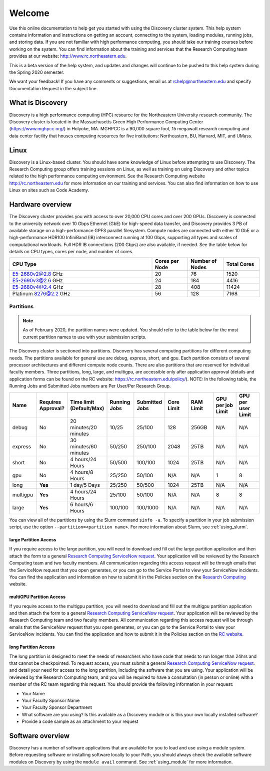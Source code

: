 ********
Welcome
********
Use this online documentation to help get you started with using the Discovery cluster system.
This help system contains information and instructions on getting an account, connecting to the system,
loading modules, running jobs, and storing data. If you are not familiar with high performance computing,
you should take our training courses before working on the system. You can find information about the training and
services that the Research Computing team provides at our website: http://www.rc.northeastern.edu.

This is a beta version of the help system, and updates and changes will continue to be pushed to
this help system during the Spring 2020 semester.

We want your feedback! If you have any comments or suggestions, email us at rchelp@northeastern.edu
and specify Documentation Request in the subject line.

What is Discovery
=================
Discovery is a high performance computing (HPC) resource for the Northeastern University research community.
The Discovery cluster is located in the Massachusetts Green High Performance Computing Center (https://www.mghpcc.org/)
in Holyoke, MA. MGHPCC is a 90,000 square foot, 15 megawatt research computing and data center facility that
houses computing resources for five institutions:  Northeastern, BU, Harvard, MIT, and UMass.

Linux
=====
Discovery is a Linux-based cluster. You should have some knowledge of Linux before attempting to use Discovery.
The Research Computing group offers training sessions on Linux, as well as training on using Discovery and
other topics related to the high performance computing environment.
See the Research Computing website http://rc.northeastern.edu for more information on our training and services.
You can also find information on how to use Linux on sites such as Code Academy.

Hardware overview
=================
The Discovery cluster provides you with access to over 20,000 CPU cores and over 200 GPUs. Discovery is connected
to the university network over 10 Gbps Ethernet (GbE) for high-speed data transfer, and Discovery
provides 3 PB of available storage on a high-performance GPFS parallel filesystem.
Compute nodes are connected with either 10 GbE or a high-performance HDR100 InfiniBand (IB) interconnect
running at 100 Gbps, supporting all types and scales of computational workloads.
Full HDR IB connections (200 Gbps) are also available, if needed.
See the table below for details on CPU types, cores per node, and number of cores.

.. list-table::
  :widths: 40 10 10 10
  :header-rows: 1

  * - CPU Type
    - Cores per Node
    - Number of Nodes
    - Total Cores
  * - E5-2680v2@2.8 GHz
    - 20
    - 76
    - 1520
  * - E5-2690v3@2.6 GHz
    - 24
    - 184
    - 4416
  * - E5-2680v4@2.4 GHz
    - 28
    - 408
    - 11424
  * - Platinum 8276@2.2 GHz
    - 56
    - 128
    - 7168

.. _partition_names:

Partitions
++++++++++

.. note::
   As of February 2020, the partition names were updated. You should refer to the table below for
   the most current partition names to use with your submission scripts.

The Discovery cluster is sectioned into partitions. Discovery has several
computing partitions for different computing needs. The partitions available for general use
are debug, express, short, and gpu.
Each partition consists of several processor architectures and different compute node counts.
There are also partitions that are reserved for individual faculty members.
Three partitions, long, large, and multigpu, are accessible only after application approval
(details and application forms can be found on the RC website: https://rc.northeastern.edu/policy/).
NOTE: In the following table, the Running Jobs and Submitted Jobs numbers are Per User/Per Research Group.

.. list-table::
   :widths: 20 20 20 20 20 20 20 20 20
   :header-rows: 1

   * - Name
     - Requires Approval?
     - Time limit (Default/Max)
     - Running Jobs
     - Submitted Jobs
     - Core Limit
     - RAM Limit
     - GPU per job Limit
     - GPU per user Limit
   * - debug
     - No
     - 20 minutes/20 minutes
     - 10/25
     - 25/100
     - 128
     - 256GB
     - N/A
     - N/A
   * - express
     - No
     - 30 minutes/60 minutes
     - 50/250
     - 250/100
     - 2048
     - 25TB
     - N/A
     - N/A
   * - short
     - No
     - 4 hours/24 Hours
     - 50/500
     - 100/100
     - 1024
     - 25TB
     - N/A
     - N/A
   * - gpu
     - No
     - 4 hours/8 Hours
     - 25/250
     - 50/100
     - N/A
     - N/A
     - 1
     - 8
   * - long
     - **Yes**
     - 1 day/5 Days
     - 25/250
     - 50/500
     - 1024
     - 25TB
     - N/A
     - N/A
   * - multigpu
     - **Yes**
     - 4 hours/24 Hours
     - 25/100
     - 50/100
     - N/A
     - N/A
     - 8
     - 8
   * - large
     - **Yes**
     - 6 hours/6 Hours
     - 100/100
     - 100/1000
     - N/A
     - N/A
     - N/A
     - N/A


You can view all of the partitions by using the Slurm command ``sinfo -a``. To specify a partition in
your job submission script, use the option ``--partition=<partition name>``.
For more information about Slurm, see :ref:`using_slurm`.

large Partition Access
~~~~~~~~~~~~~~~~~~~~~~
If you require access to the large partition, you will need to download and fill out the large partition application
and then attach the form to a general `Research Computing ServiceNow request <https://northeastern.service-now.com/nav_to.do?uri=%2Fcom.glideapp.servicecatalog_cat_item_view.do%3Fv%3D1%26sysparm_id%3D0a0bfc5adb9f1fc075892f17d4961993%26sysparm_link_parent%3D8314ddd2db379300a37cd206ca9619ea%26sysparm_catalog%3De0d08b13c3330100c8b837659bba8fb4%26sysparm_catalog_view%3Dcatalog_default%26sysparm_view%3Dcatalog_default>`_.
Your application will be reviewed by the Research Computing team and two faculty members.
All communication regarding this access request will be through emails that the ServiceNow
request that you open generates, or you can go to the Service Portal to view your ServiceNow incidents.
You can find the application and information on how to submit it in the Policies section on the
`Research Computing <https://rc.northeastern.edu/files/2020/02/access_request_large_partition.docx>`_ website.

multiGPU Partition Access
~~~~~~~~~~~~~~~~~~~~~~~~~
If you require access to the multigpu partition, you will need to download and fill out the multigpu partition application and then attach
the form to a general `Research Computing ServiceNow request <https://northeastern.service-now.com/nav_to.do?uri=%2Fcom.glideapp.servicecatalog_cat_item_view.do%3Fv%3D1%26sysparm_id%3D0a0bfc5adb9f1fc075892f17d4961993%26sysparm_link_parent%3D8314ddd2db379300a37cd206ca9619ea%26sysparm_catalog%3De0d08b13c3330100c8b837659bba8fb4%26sysparm_catalog_view%3Dcatalog_default%26sysparm_view%3Dcatalog_default>`_.
Your application will be reviewed by the Research Computing team and two faculty members.
All communication regarding this access request will be through emails that the ServiceNow
request that you open generates, or you can go to the Service Portal to view your ServiceNow incidents.
You can find the application and how to submit it in the Policies section on the
`RC website <https://rc.northeastern.edu/files/2020/02/access_request_multigpu.docx>`_.

long Partition Access
~~~~~~~~~~~~~~~~~~~~~
The long partition is designed to meet the needs of researchers who have code that needs to run longer than 24hrs and that cannot be checkpointed.
To request access, you must submit a general `Research Computing ServiceNow request <https://northeastern.service-now.com/nav_to.do?uri=%2Fcom.glideapp.servicecatalog_cat_item_view.do%3Fv%3D1%26sysparm_id%3D0a0bfc5adb9f1fc075892f17d4961993%26sysparm_link_parent%3D8314ddd2db379300a37cd206ca9619ea%26sysparm_catalog%3De0d08b13c3330100c8b837659bba8fb4%26sysparm_catalog_view%3Dcatalog_default%26sysparm_view%3Dcatalog_default>`_.
and detail your need for access to the long partition, including the software that you are using.
Your application will be reviewed by the Research Computing team, and you will be required to have a consultation (in person or online)
with a member of the RC team regarding this request.
You should provide the following information in your request:

* Your Name
* Your Faculty Sponsor Name
* Your Faculty Sponsor Department
* What software are you using? Is this available as a Discovery module or is this your own locally installed software?
* Provide a code sample as an attachment to your request


Software overview
=================
Discovery has a number of software applications that are available for you to load and use using a module system.
Before requesting software or installing software locally to your Path, you should always check the available
software modules on Discovery by using the ``module avail`` command. See :ref:`using_module` for more information.
